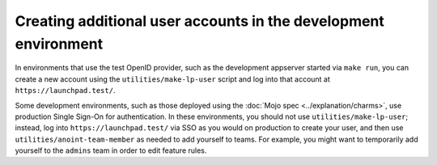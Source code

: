 Creating additional user accounts in the development environment
================================================================

In environments that use the test OpenID provider, such as the development
appserver started via ``make run``, you can create a new account using the
``utilities/make-lp-user`` script and log into that account at
``https://launchpad.test/``.

Some development environments, such as those deployed using the :doc:`Mojo
spec <../explanation/charms>`, use production Single Sign-On for
authentication.  In these environments, you should not use
``utilities/make-lp-user``; instead, log into ``https://launchpad.test/``
via SSO as you would on production to create your user, and then use
``utilities/anoint-team-member`` as needed to add yourself to teams.  For
example, you might want to temporarily add yourself to the ``admins`` team
in order to edit feature rules.
